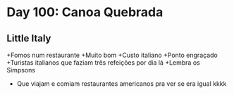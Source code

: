 * Day 100: Canoa Quebrada


** Little Italy
+Fomos num restaurante
+Muito bom
+Custo italiano
+Ponto engraçado
+Turistas italianos que faziam três refeições por dia lá
+Lembra os Simpsons
+ Que viajam e comiam restaurantes americanos pra ver se era igual kkkk
